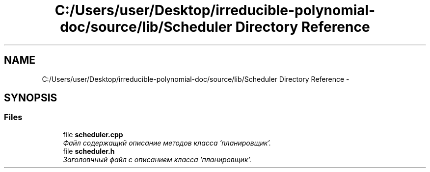 .TH "C:/Users/user/Desktop/irreducible-polynomial-doc/source/lib/Scheduler Directory Reference" 3 "Fri Apr 29 2016" "Irreducible Polynom" \" -*- nroff -*-
.ad l
.nh
.SH NAME
C:/Users/user/Desktop/irreducible-polynomial-doc/source/lib/Scheduler Directory Reference \- 
.SH SYNOPSIS
.br
.PP
.SS "Files"

.in +1c
.ti -1c
.RI "file \fBscheduler\&.cpp\fP"
.br
.RI "\fIФайл содержащий описание методов класса 'планировщик'\&. \fP"
.ti -1c
.RI "file \fBscheduler\&.h\fP"
.br
.RI "\fIЗаголовчный файл с описанием класса 'планировщик'\&. \fP"
.in -1c
